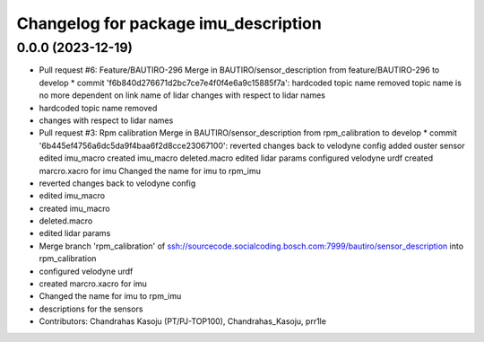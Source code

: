 ^^^^^^^^^^^^^^^^^^^^^^^^^^^^^^^^^^^^^
Changelog for package imu_description
^^^^^^^^^^^^^^^^^^^^^^^^^^^^^^^^^^^^^

0.0.0 (2023-12-19)
------------------
* Pull request #6: Feature/BAUTIRO-296
  Merge in BAUTIRO/sensor_description from feature/BAUTIRO-296 to develop
  * commit 'f6b840d276671d2bc7ce7e4f0f4e6a9c15885f7a':
  hardcoded topic name removed
  topic name is no more dependent on link name of lidar
  changes with respect to lidar names
* hardcoded topic name removed
* changes with respect to lidar names
* Pull request #3: Rpm calibration
  Merge in BAUTIRO/sensor_description from rpm_calibration to develop
  * commit '6b445ef4756a6dc5da9f4baa6f2d8cce23067100':
  reverted changes back to velodyne config
  added ouster sensor
  edited imu_macro
  created imu_macro
  deleted.macro
  edited lidar params
  configured velodyne urdf
  created marcro.xacro for imu
  Changed the name for imu to rpm_imu
* reverted changes back to velodyne config
* edited imu_macro
* created imu_macro
* deleted.macro
* edited lidar params
* Merge branch 'rpm_calibration' of ssh://sourcecode.socialcoding.bosch.com:7999/bautiro/sensor_description into rpm_calibration
* configured velodyne urdf
* created marcro.xacro for imu
* Changed the name for imu to rpm_imu
* descriptions for the sensors
* Contributors: Chandrahas Kasoju (PT/PJ-TOP100), Chandrahas_Kasoju, prr1le
